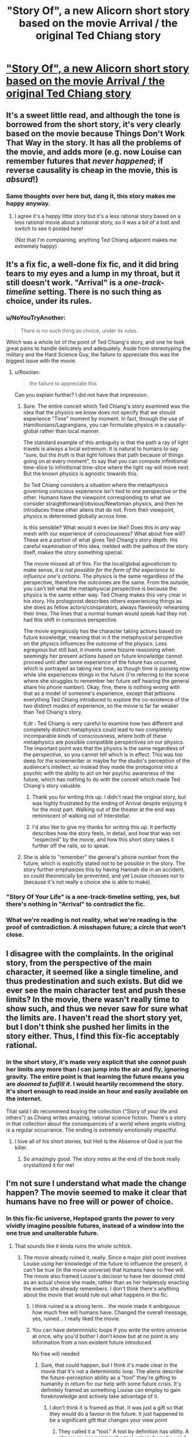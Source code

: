 #+TITLE: "Story Of", a new Alicorn short story based on the movie Arrival / the original Ted Chiang story

* [[http://alicorn.elcenia.com/stories/storyof.shtml]["Story Of", a new Alicorn short story based on the movie Arrival / the original Ted Chiang story]]
:PROPERTIES:
:Author: Artaxerxes3rd
:Score: 38
:DateUnix: 1485724435.0
:DateShort: 2017-Jan-30
:END:

** It's a sweet little read, and although the tone is borrowed from the short story, it's very clearly based on the movie because Things Don't Work That Way in the story. It has all the problems of the movie, and adds more (e.g. now Louise can remember futures that /never happened/; if reverse causality is cheap in the movie, this is /absurd/!)
:PROPERTIES:
:Author: MagicWeasel
:Score: 20
:DateUnix: 1485731073.0
:DateShort: 2017-Jan-30
:END:

*** Same thoughts over here but, dang it, this story makes me happy anyway.
:PROPERTIES:
:Author: callmebrotherg
:Score: 6
:DateUnix: 1485731303.0
:DateShort: 2017-Jan-30
:END:

**** I agree it's a happy little story but it's a less rational story based on a less rational movie about a rational story, so it was a bit of a bait and switch to see it posted here!

(Not that I'm complaining, anything Ted Chiang adjacent makes me extremely happy)
:PROPERTIES:
:Author: MagicWeasel
:Score: 14
:DateUnix: 1485731357.0
:DateShort: 2017-Jan-30
:END:


** It's a fix fic, a well-done fix fic, and it did bring tears to my eyes and a lump in my throat, but it still doesn't work. "Arrival" is a /one-track-timeline/ setting. There is no such thing as choice, under its rules.
:PROPERTIES:
:Author: aeschenkarnos
:Score: 17
:DateUnix: 1485732438.0
:DateShort: 2017-Jan-30
:END:

*** u/NoYouTryAnother:
#+begin_quote
  There is no such thing as choice, under its rules.
#+end_quote

Which was a whole lot of the point of Ted Chiang's story, and one he took great pains to handle delicately and adequately. Aside from stereotyping the military and the Hard Science Guy, the failure to appreciate this was the biggest issue with the movie.
:PROPERTIES:
:Author: NoYouTryAnother
:Score: 13
:DateUnix: 1485743592.0
:DateShort: 2017-Jan-30
:END:

**** u/Roxolan:
#+begin_quote
  the failure to appreciate this
#+end_quote

Can you explain further? I did not have that impression.
:PROPERTIES:
:Author: Roxolan
:Score: 3
:DateUnix: 1485744955.0
:DateShort: 2017-Jan-30
:END:

***** Sure. The entire conceit which Ted Chiang's story examined was the idea that the physics we know does not specify that we should experience "Time" moment by moment. In fact, through the use of Hamiltonians/Lagrangians, you can formulate physics in a causally-global rather than local manner.

The standard example of this ambiguity is that the path a ray of light travels is always a local extremum. It is natural to humans to say "sure, but the /truth/ is that light follows that path because of things going on at every moment", to say that you can compute infinitismal time-slice to infinitismal time-slice where the light ray will move next. But the known physics is agnostic towards this.

So Ted Chiang considers a situation where the metaphysics governing conscious experience isn't tied to one perspective or the other. Humans have the viewpoint corresponding to what we consider straightforward/obvious/Newtonian physics, and then he introduces these other aliens that do not. From their viewpoint, physics is determined globally across time.

Is this sensible? What would it even be like? Does this in any way mesh with our experience of consciousness? What about free will? These are a portion of what gives Ted Chiang's story depth. His careful examination of this idea, melded with the pathos of the story itself, makes the story something special.

The movie missed all of this. For the local/global agnosticism to make sense, /it is not possible for the form of the experience to influence one's actions/. The physics is the same regardless of the perspective, therefore the outcomes are the same. From the outside, you can't tell what the metaphysical perspective is because the physics is the same either way. Ted Chiang makes this very clear in his story. His protagonist describes others experiencing things as she does as fellow actors/conspirators, always flawlessly rehearsing their lines. The lines that a normal human would speak had they not had this shift in conscious perspective.

The movie egregiously has the character taking actions based on future knowledge, meaning that in it the metaphysical perspective on the physics influences the outcome of the physics. Less egregious but still bad, it invents some bizarre reasoning when seemingly her present actions based on future knowledge cannot proceed until after some experience of the future has occurred, which is portrayed as taking real time, as though time is passing now while she experiences things in the future (I'm referring to the scene where she struggles to remember her future self hearing the general share his phone number). Okay, fine, there is nothing wrong with that as a model of someone's experience, except that jettisons everything Ted Chiang introduced to explore the co-existence of the two distinct modes of experience, so the movie is far far weaker than Ted Chiang's story.

tl;dr : Ted Chiang is very careful to examine how two different and completely distinct metaphysics could lead to two completely incomparable kinds of consciousness, where both of these metaphysics are possible compatible perspectives on our physics. The important point was that the physics is the same regardless of the perspective, so you cannot tell which is in effect. This was too deep for the screenwriter or maybe for the studio's perception of the audience's intellect, so instead they made the protagonist into a psychic with the ability to act on her psychic awareness of the future, which has nothing to do with the conceit which made Ted Chiang's story valuable.
:PROPERTIES:
:Author: NoYouTryAnother
:Score: 14
:DateUnix: 1485827351.0
:DateShort: 2017-Jan-31
:END:

****** Thank you for writing this up. I didn't read the original story, but was highly frustrated by the ending of Arrival despite enjoying it for the most part. Walking out of the theater at the end was reminiscent of walking out of Interstellar.
:PROPERTIES:
:Author: DaystarEld
:Score: 6
:DateUnix: 1485832303.0
:DateShort: 2017-Jan-31
:END:


****** I'd also like to give my thanks for writing this up. It perfectly describes how the story feels, in detail, and how that was not "respected" by the movie, and how this short story takes it further off the rails, so to speak.
:PROPERTIES:
:Author: MagicWeasel
:Score: 4
:DateUnix: 1485903830.0
:DateShort: 2017-Feb-01
:END:


***** She is able to "remember" the general's phone number from the future, which is explicitly stated not to be possible in the story. The story further emphasizes this by having Hannah die in an accident, so could theoretically be prevented, and yet Louise chooses not to (because it's not really a choice she is able to make).
:PROPERTIES:
:Author: MagicWeasel
:Score: 11
:DateUnix: 1485750805.0
:DateShort: 2017-Jan-30
:END:


*** "Story Of Your Life" is a one-track-timeline setting, yes, but there's nothing in "Arrival" to contradict the fic.
:PROPERTIES:
:Author: CeruleanTresses
:Score: 5
:DateUnix: 1485752948.0
:DateShort: 2017-Jan-30
:END:


*** What we're reading is not reality, what we're reading is the proof of contradiction. A misshapen future; a circle that won't close.
:PROPERTIES:
:Author: FeepingCreature
:Score: 3
:DateUnix: 1485743496.0
:DateShort: 2017-Jan-30
:END:


** I disagree with the complaints. In the original story, from the perspective of the main character, it seemed like a single timeline, and thus predestination and such exists. But did we ever see the main character test and push these limits? In the movie, there wasn't really time to show such, and thus we never saw for sure what the limits are. I haven't read the short story yet, but I don't think she pushed her limits in the story either. Thus, I find this fix-fic acceptably rational.
:PROPERTIES:
:Author: scruiser
:Score: 3
:DateUnix: 1485743408.0
:DateShort: 2017-Jan-30
:END:

*** In the short story, it's made very explicit that she /cannot/ push her limits any more than I can jump into the air and fly, ignoring gravity. The entire point is that learning the future means you are /doomed to fulfill it/. I would heartily recommend the story. It's short enough to read inside an hour and easily available on the internet.

That said I do recommend buying the collection ("Story of your life and others") as Chiang writes amazing, rational science fiction. There's a story in that collection about the consequences of a world where angels visiting is a regular occurrance. The ending is extremely emotionally impactful.
:PROPERTIES:
:Author: MagicWeasel
:Score: 11
:DateUnix: 1485743609.0
:DateShort: 2017-Jan-30
:END:

**** I love all of his short stories, but Hell Is the Absence of God is just the killer.
:PROPERTIES:
:Author: timoni
:Score: 5
:DateUnix: 1485760795.0
:DateShort: 2017-Jan-30
:END:

***** So amazingly good. The story notes at the end of the book really crystallized it for me!
:PROPERTIES:
:Author: MagicWeasel
:Score: 2
:DateUnix: 1485762066.0
:DateShort: 2017-Jan-30
:END:


** I'm not sure I understand what made the change happen? The movie seemed to make it clear that humans have no free will or power of choice.
:PROPERTIES:
:Author: Dragonheart91
:Score: 2
:DateUnix: 1485742016.0
:DateShort: 2017-Jan-30
:END:

*** In this fix-fic universe, Heptapod grants the power to very vividly imagine possible futures, instead of a window into the one true and unalterable future.
:PROPERTIES:
:Author: Roxolan
:Score: 3
:DateUnix: 1485745203.0
:DateShort: 2017-Jan-30
:END:

**** That sounds like it kinda ruins the whole schtick.
:PROPERTIES:
:Author: Dragonheart91
:Score: 7
:DateUnix: 1485745420.0
:DateShort: 2017-Jan-30
:END:

***** The movie already ruined it, really. Since a major plot point involves Louise /using/ her knowledge of the future to influence the present, it can't be true (in the movie universe) that humans have no free will. The movie also framed Louise's decision to have her doomed child as an actual choice she made, rather than as her helplessly enacting the events she already remembers. I don't think there's anything about the movie that would rule out what happens in the fic.
:PROPERTIES:
:Author: CeruleanTresses
:Score: 6
:DateUnix: 1485753088.0
:DateShort: 2017-Jan-30
:END:

****** I think ruined is a strong term... the movie made it ambiguous how much free will humans have. Changed the overall message, yes, ruined... I really liked the movie.
:PROPERTIES:
:Author: scruiser
:Score: 3
:DateUnix: 1485762110.0
:DateShort: 2017-Jan-30
:END:


****** You can have deterministic loops if you write the entire universe at once, why you'd bother I don't know but at no point is any information from a non existent future introduced

No free will needed
:PROPERTIES:
:Author: RMcD94
:Score: 1
:DateUnix: 1486403175.0
:DateShort: 2017-Feb-06
:END:

******* Sure, that could happen, but I think it's made clear in the movie that it's not a deterministic loop. The aliens describe the future-perception ability as a "tool" they're gifting to humanity in return for our help with some future crisis. It's definitely framed as something Louise can employ to gain foreknowledge and actively take advantage of it.
:PROPERTIES:
:Author: CeruleanTresses
:Score: 1
:DateUnix: 1486407983.0
:DateShort: 2017-Feb-06
:END:

******** I don't think it is framed as that. It was just a gift so that they would do a favour in the future. It just happened to be a significant gift that changes your view point
:PROPERTIES:
:Author: RMcD94
:Score: 1
:DateUnix: 1486408553.0
:DateShort: 2017-Feb-06
:END:

********* They called it a "tool." A tool by definition has utility. A change in viewpoint isn't a tool unless it can be used for something. It was made clear in the movie that the aliens' gift was /useful/ to humans--it wasn't just a shift in perspective like it was in the original story.
:PROPERTIES:
:Author: CeruleanTresses
:Score: 1
:DateUnix: 1486409719.0
:DateShort: 2017-Feb-06
:END:

********** I'm not saying it wasn't useful I'm saying that it having utility doesn't mean it will be required in the aid process in terms of using future knowledge from a timeline that stops existing
:PROPERTIES:
:Author: RMcD94
:Score: 1
:DateUnix: 1486411025.0
:DateShort: 2017-Feb-06
:END:

*********** I don't think that's relevant to the question of whether humans in the Arrival-verse have free will. It's a tool that can be used to take advantage of future knowledge, regardless of whether it will be used to help the aliens thousands of years later.
:PROPERTIES:
:Author: CeruleanTresses
:Score: 1
:DateUnix: 1486412457.0
:DateShort: 2017-Feb-06
:END:

************ They can't have free will since the other entities couldn't have future knowledge
:PROPERTIES:
:Author: RMcD94
:Score: 1
:DateUnix: 1486412585.0
:DateShort: 2017-Feb-06
:END:

************* In the movie they're clearly framed as having free will. The future knowledge is a "tool." Louise's choice to have her doomed child is an actual choice. This is in contrast to the book, where being aware of the future didn't permit acting upon that knowledge in any way.
:PROPERTIES:
:Author: CeruleanTresses
:Score: 1
:DateUnix: 1486412705.0
:DateShort: 2017-Feb-06
:END:

************** I don't agree at all there's no point in the movie where they convey her thoughts ala the actress going through her parts bit in the story.
:PROPERTIES:
:Author: RMcD94
:Score: 1
:DateUnix: 1486413330.0
:DateShort: 2017-Feb-07
:END:

*************** That doesn't happen in the movie because, in the movie, she's /not/ just playing a part. In the original story, Louise is going through the motions, aware of the future but unable to act on that knowledge. In the movie, her knowledge of the future is a tool, and she has free will.

But if you're trying to say we don't see into her thoughts /at all,/ that's absolutely false. Louise narrates the entire movie, just as she narrates the original story. Those are her thoughts. In her narration--her thoughts--she describes making a deliberate choice to have her child in spite of knowing that the child was doomed.
:PROPERTIES:
:Author: CeruleanTresses
:Score: 1
:DateUnix: 1486413934.0
:DateShort: 2017-Feb-07
:END:

**************** But that doesn't mean that she has free will anymore than me replying to you has free will. If what you're saying is true then the movie completely lacks any demonstration of the ability to change the future
:PROPERTIES:
:Author: RMcD94
:Score: 1
:DateUnix: 1486414990.0
:DateShort: 2017-Feb-07
:END:

***************** The movie doesn't include anyone changing a future they foresaw, true, but in every other respect Louise is portrayed as having free will. There is nothing in the movie to contradict her having free will, and substantial circumstantial evidence to support that she does. It's /only/ in the original story that Louise explicitly lacks free will.
:PROPERTIES:
:Author: CeruleanTresses
:Score: 1
:DateUnix: 1486418617.0
:DateShort: 2017-Feb-07
:END:

****************** Being able to predict the future means she doesn't have free will even if she still feels like she does unlike the books
:PROPERTIES:
:Author: RMcD94
:Score: 1
:DateUnix: 1486453205.0
:DateShort: 2017-Feb-07
:END:

******************* I really don't know what you're basing that on. The movie frames her as having free will, as being able to make choices in the present based on her awareness of the future.
:PROPERTIES:
:Author: CeruleanTresses
:Score: 1
:DateUnix: 1486475548.0
:DateShort: 2017-Feb-07
:END:

******************** Human existence frames humans as having free will
:PROPERTIES:
:Author: RMcD94
:Score: 1
:DateUnix: 1486476755.0
:DateShort: 2017-Feb-07
:END:

********************* I really don't understand what you're trying to say. In the movie, the decision to have the child is clearly an actual decision, made by free will. The significance of the decision is that Louise /could/ have chosen otherwise, but decided to embark on that journey even though she knew how it would end. The whole ending is framed around Louise's decision and what it says about her.

I didn't /like/ it, but that's how the movie went. Arguing that she actually didn't have free will is reading something into the movie that wasn't there.
:PROPERTIES:
:Author: CeruleanTresses
:Score: 1
:DateUnix: 1486476894.0
:DateShort: 2017-Feb-07
:END:

********************** And I'm saying that just because she feels like she has free will does not mean she has it regardless of how it is framed because literally all movies show humans as having free will that's why it is called an illusion. You still haven't offered any explanation of how it works if it isn't the case. Until then

I am not moved from my original statement. Deterministic loops are completely possible
:PROPERTIES:
:Author: RMcD94
:Score: 1
:DateUnix: 1486477209.0
:DateShort: 2017-Feb-07
:END:

*********************** I already agreed with you that deterministic loops are possible. The movie /could/ have been written with the same events but different internal narration in order to convey that Louise lacked free will. But it wasn't. It was written the way it actually was.

There's /zero/ indication that your "deterministic loops" interpretation is actually happening in the movie, and nearly every possible indication to the contrary. The movie also /could/ have been taking place entirely in Louise's imagination, but there's no evidence of that, so it's not a justifiable interpretation. The only way to see this movie as being about deterministic loops is to project your own extra details on top of it. If you just take the actual movie as it was actually written, you can clearly see that Louise is making choices /and that those choices are of narrative significance./ It's completely obvious that the folks involved in the production did /not/ have deterministic loops in mind.
:PROPERTIES:
:Author: CeruleanTresses
:Score: 1
:DateUnix: 1486477489.0
:DateShort: 2017-Feb-07
:END:

************************ That's true of almost all movies portraying humanity. I can't think of many movies that are shown lacking free will.

All choices in all movies are narratively significant but it doesn't mean those movies have free will either. And most of those movies don't have 100% accurate future senses either. Yet those movies can be explained with determinism too.

Until the movie shows a clip of a future that hasn't happened the only explanation is that the illusion of free will is maintained and that's a difference between the book and movie.

Your explanation requires information not present and then has to justify how the information interacts while my explanation treats this movie just like all others

Also I'd just reiterate it makes no sense that she choose to see a vision of a future daughter she loved. If she had choice why didn't she see the future son if they fucked the next day instead etc etc
:PROPERTIES:
:Author: RMcD94
:Score: 1
:DateUnix: 1486478054.0
:DateShort: 2017-Feb-07
:END:

************************* It sounds like you just think there isn't any free will, period, in reality or in any work of fiction ever. Which, fine, but /in the context of this movie/ the characters are clearly intended to have free will. It's a story about a woman gaining an extraordinary tool and deciding how to use it. It's /not/ a story about deterministic loops. Your "analysis" isn't interesting because it has nothing to do with the actual content of the movie; it's just a possibility you could raise about literally anything, much like "it could all be a dream/a simulation."

(She didn't choose to see a vision of the daughter, she chose to /have/ the daughter. Presumably the daughter-future was the "default" outcome if she had no knowledge of the future, and she ended up choosing to go along that path anyway.)
:PROPERTIES:
:Author: CeruleanTresses
:Score: 1
:DateUnix: 1486481387.0
:DateShort: 2017-Feb-07
:END:

************************** Then as I've said repeatedly you must explain how seeing the absolute future and choice works
:PROPERTIES:
:Author: RMcD94
:Score: 1
:DateUnix: 1486481434.0
:DateShort: 2017-Feb-07
:END:

*************************** The movie doesn't establish the futures Louise sees as absolute and immutable. That's an attribute you're adding to them without evidence.
:PROPERTIES:
:Author: CeruleanTresses
:Score: 1
:DateUnix: 1486483095.0
:DateShort: 2017-Feb-07
:END:

**************************** There is no evidence of a mutable universe.

Either way you must still explain why she saw that future and not the one of her son
:PROPERTIES:
:Author: RMcD94
:Score: 1
:DateUnix: 1486485602.0
:DateShort: 2017-Feb-07
:END:

***************************** No, I don't have to explain that. It's not my job to make the movie make sense. Take it up with the scriptwriters.

If you want to argue that the movie contains flaws or inconsistencies, feel feel; I'm not claiming otherwise. I am not a fan of the movie. But I think it's dead obvious from watching it that the writers framed Louise's decision as a genuine one that she freely made, and that Louise having the freedom to make that choice was critical to the theme of the narrative. There was that whole scene about how the father left her because he thought she made "the wrong choice," and that whole internal monologue about prioritizing the journey over the destination. The story the creators of that movie were trying to tell was one about a woman freely choosing to have a child she knew would die young.

I don't know how you can have seen the movie and still argue otherwise. Do you really think the creators were trying to tell the story of a woman who thinks she's choosing to have a child, but actually it's just fate and she never had a choie? Because if that were the case, it would be pretty strange that the movie neglects to even address that possibility at any point, and instead continually harps on the theme that she made a meaningful choice.
:PROPERTIES:
:Author: CeruleanTresses
:Score: 1
:DateUnix: 1486486354.0
:DateShort: 2017-Feb-07
:END:

****************************** Right so I'm proposing an explanation that fits with what the movie has explained and you're saying that I've to reject this explanation even though there is no alternative.

Why on earth would I do that?

Also like I've said a million times all movies have choice being important regardless of reality so that's not convincing at all

Also again she could have waited one night and had the same journey with another kid who didn't have that disease
:PROPERTIES:
:Author: RMcD94
:Score: 1
:DateUnix: 1486486903.0
:DateShort: 2017-Feb-07
:END:

******************************* Again, the explanation you're proposing is no different than proposing "The movie was all a dream" or "The movie takes place in a simulation." It could theoretically work, there's nothing that makes it /impossible,/ but to insist on that explanation is to miss the entire point of the story. You're trying to force the narrative to fit with your understanding of reality, instead of taking the reality of the story for what it is.

#+begin_quote
  Also again she could have waited one night and had the same journey with another kid who didn't have that disease
#+end_quote

No, she couldn't have. That is--she could have had a different kid, but by definition it wouldn't have been the same kid or the same journey, so she chose otherwise. That was the entire conflict of the fanfiction this post links to, if you recall.
:PROPERTIES:
:Author: CeruleanTresses
:Score: 1
:DateUnix: 1486487317.0
:DateShort: 2017-Feb-07
:END:

******************************** No but since she experienced the memories anyway she'd still have had the journey.

Anyway as I said since all movies portray choice yet all are not there's no reason to think this movie isn't if real life isn't. It's just the natural state of affairs. So if we were in a dream then yes it would be similar
:PROPERTIES:
:Author: RMcD94
:Score: 1
:DateUnix: 1486487591.0
:DateShort: 2017-Feb-07
:END:

********************************* We're just talking in circles.
:PROPERTIES:
:Author: CeruleanTresses
:Score: 2
:DateUnix: 1486487827.0
:DateShort: 2017-Feb-07
:END:

********************************** Agree
:PROPERTIES:
:Author: RMcD94
:Score: 2
:DateUnix: 1486489078.0
:DateShort: 2017-Feb-07
:END:


**************************** Also how could the aliens see in 3000 years if the future is mutable doesn't make any sense
:PROPERTIES:
:Author: RMcD94
:Score: 1
:DateUnix: 1486485641.0
:DateShort: 2017-Feb-07
:END:
